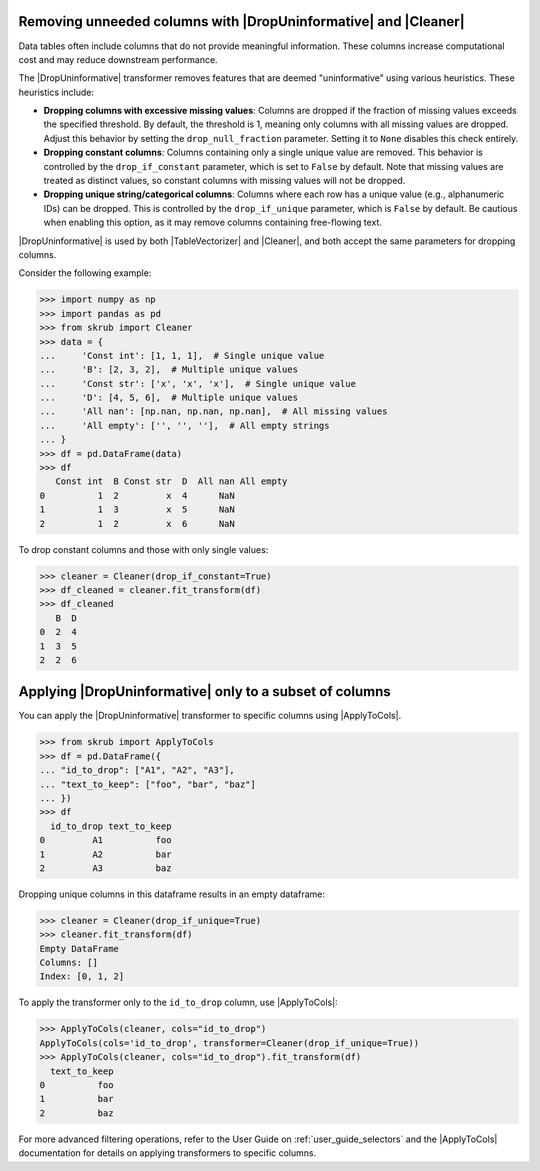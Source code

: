 
.. |DropUninformative| replace:: :class:`~skrub.DropUninformative`
.. |ApplyToCols| replace:: :class:`~skrub.ApplyToCols`
.. |Cleaner| replace:: :class:`~skrub.Cleaner`
.. |TableVectorizer| replace:: :class:`~skrub.TableVectorizer`

.. _user_guide_drop_uninformative:

Removing unneeded columns with |DropUninformative| and |Cleaner|
~~~~~~~~~~~~~~~~~~~~~~~~~~~~~~~~~~~~~~~~~~~~~~~~~~~~~~~~~~~~~~~~~

Data tables often include columns that do not provide meaningful information.
These columns increase computational cost and may reduce downstream performance.

The |DropUninformative| transformer removes features that are deemed "uninformative"
using various heuristics. These heuristics include:

- **Dropping columns with excessive missing values**: Columns are dropped if the
  fraction of missing values exceeds the specified threshold. By default, the
  threshold is 1, meaning only columns with all missing values are dropped. Adjust
  this behavior by setting the ``drop_null_fraction`` parameter. Setting it to
  ``None`` disables this check entirely.

- **Dropping constant columns**: Columns containing only a single unique value are
  removed. This behavior is controlled by the ``drop_if_constant`` parameter, which
  is set to ``False`` by default. Note that missing values are treated as distinct
  values, so constant columns with missing values will not be dropped.

- **Dropping unique string/categorical columns**: Columns where each row has a
  unique value (e.g., alphanumeric IDs) can be dropped. This is controlled by the
  ``drop_if_unique`` parameter, which is ``False`` by default. Be cautious when
  enabling this option, as it may remove columns containing free-flowing text.

|DropUninformative| is used by both |TableVectorizer| and |Cleaner|, and both
accept the same parameters for dropping columns.

Consider the following example:

>>> import numpy as np
>>> import pandas as pd
>>> from skrub import Cleaner
>>> data = {
...     'Const int': [1, 1, 1],  # Single unique value
...     'B': [2, 3, 2],  # Multiple unique values
...     'Const str': ['x', 'x', 'x'],  # Single unique value
...     'D': [4, 5, 6],  # Multiple unique values
...     'All nan': [np.nan, np.nan, np.nan],  # All missing values
...     'All empty': ['', '', ''],  # All empty strings
... }
>>> df = pd.DataFrame(data)
>>> df
   Const int  B Const str  D  All nan All empty
0          1  2         x  4      NaN
1          1  3         x  5      NaN
2          1  2         x  6      NaN

To drop constant columns and those with only single values:

>>> cleaner = Cleaner(drop_if_constant=True)
>>> df_cleaned = cleaner.fit_transform(df)
>>> df_cleaned
   B  D
0  2  4
1  3  5
2  2  6

Applying |DropUninformative| only to a subset of columns
~~~~~~~~~~~~~~~~~~~~~~~~~~~~~~~~~~~~~~~~~~~~~~~~~~~~~~~~~~

You can apply the |DropUninformative| transformer to specific columns using
|ApplyToCols|.

>>> from skrub import ApplyToCols
>>> df = pd.DataFrame({
... "id_to_drop": ["A1", "A2", "A3"],
... "text_to_keep": ["foo", "bar", "baz"]
... })
>>> df
  id_to_drop text_to_keep
0         A1          foo
1         A2          bar
2         A3          baz

Dropping unique columns in this dataframe results in an empty dataframe:

>>> cleaner = Cleaner(drop_if_unique=True)
>>> cleaner.fit_transform(df)
Empty DataFrame
Columns: []
Index: [0, 1, 2]

To apply the transformer only to the ``id_to_drop`` column, use |ApplyToCols|:

>>> ApplyToCols(cleaner, cols="id_to_drop")
ApplyToCols(cols='id_to_drop', transformer=Cleaner(drop_if_unique=True))
>>> ApplyToCols(cleaner, cols="id_to_drop").fit_transform(df)
  text_to_keep
0          foo
1          bar
2          baz

For more advanced filtering operations, refer to the User Guide on
:ref:`user_guide_selectors` and the |ApplyToCols| documentation for details
on applying transformers to specific columns.
